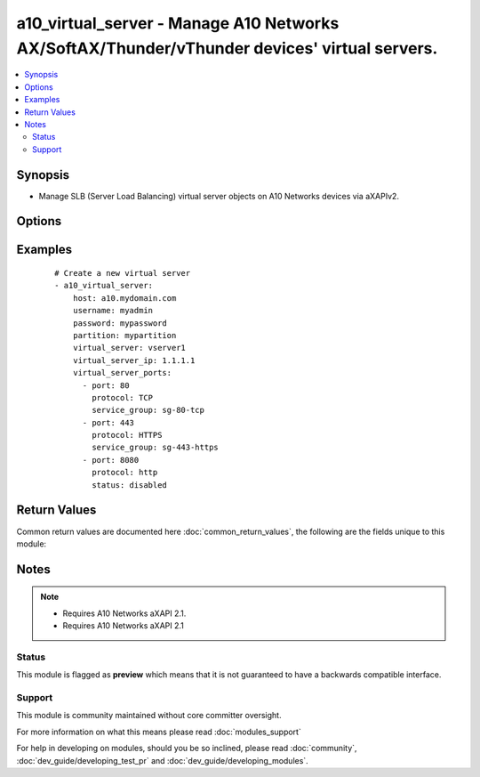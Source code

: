 .. _a10_virtual_server:


a10_virtual_server - Manage A10 Networks AX/SoftAX/Thunder/vThunder devices' virtual servers.
+++++++++++++++++++++++++++++++++++++++++++++++++++++++++++++++++++++++++++++++++++++++++++++

.. versionadded:: 1.8


.. contents::
   :local:
   :depth: 2


Synopsis
--------

* Manage SLB (Server Load Balancing) virtual server objects on A10 Networks devices via aXAPIv2.




Options
-------

.. raw:: html

    <table border=1 cellpadding=4>
    <tr>
    <th class="head">parameter</th>
    <th class="head">required</th>
    <th class="head">default</th>
    <th class="head">choices</th>
    <th class="head">comments</th>
    </tr>
                <tr><td>host<br/><div style="font-size: small;"></div></td>
    <td>yes</td>
    <td></td>
        <td></td>
        <td><div>Hostname or IP of the A10 Networks device.</div>        </td></tr>
                <tr><td>partition<br/><div style="font-size: small;"> (added in 2.3)</div></td>
    <td>no</td>
    <td></td>
        <td></td>
        <td><div>set active-partition</div>        </td></tr>
                <tr><td>password<br/><div style="font-size: small;"></div></td>
    <td>yes</td>
    <td></td>
        <td></td>
        <td><div>Password for the <code>username</code> account.</div></br>
    <div style="font-size: small;">aliases: pass, pwd<div>        </td></tr>
                <tr><td>username<br/><div style="font-size: small;"></div></td>
    <td>yes</td>
    <td></td>
        <td></td>
        <td><div>An account with administrator privileges.</div></br>
    <div style="font-size: small;">aliases: user, admin<div>        </td></tr>
                <tr><td>validate_certs<br/><div style="font-size: small;"> (added in 2.2)</div></td>
    <td>no</td>
    <td>yes</td>
        <td><ul><li>yes</li><li>no</li></ul></td>
        <td><div>If <code>no</code>, SSL certificates will not be validated. This should only be used on personally controlled devices using self-signed certificates.</div>        </td></tr>
                <tr><td>virtual_server<br/><div style="font-size: small;"></div></td>
    <td>yes</td>
    <td></td>
        <td></td>
        <td><div>The SLB (Server Load Balancing) virtual server name.</div></br>
    <div style="font-size: small;">aliases: vip, virtual<div>        </td></tr>
                <tr><td>virtual_server_ip<br/><div style="font-size: small;"></div></td>
    <td>no</td>
    <td></td>
        <td></td>
        <td><div>The SLB virtual server IPv4 address.</div></br>
    <div style="font-size: small;">aliases: ip, address<div>        </td></tr>
                <tr><td>virtual_server_ports<br/><div style="font-size: small;"></div></td>
    <td>no</td>
    <td></td>
        <td></td>
        <td><div>A list of ports to create for the virtual server. Each list item should be a dictionary which specifies the <code>port:</code> and <code>type:</code>, but can also optionally specify the <code>service_group:</code> as well as the <code>status:</code>. See the examples below for details. This parameter is required when <code>state</code> is <code>present</code>.</div>        </td></tr>
                <tr><td>virtual_server_status<br/><div style="font-size: small;"></div></td>
    <td>no</td>
    <td>enable</td>
        <td><ul><li>enabled</li><li>disabled</li></ul></td>
        <td><div>The SLB virtual server status, such as enabled or disabled.</div></br>
    <div style="font-size: small;">aliases: status<div>        </td></tr>
                <tr><td>write_config<br/><div style="font-size: small;"> (added in 2.2)</div></td>
    <td>no</td>
    <td>no</td>
        <td><ul><li>yes</li><li>no</li></ul></td>
        <td><div>If <code>yes</code>, any changes will cause a write of the running configuration to non-volatile memory. This will save <em>all</em> configuration changes, including those that may have been made manually or through other modules, so care should be taken when specifying <code>yes</code>.</div>        </td></tr>
        </table>
    </br>



Examples
--------

 ::

    # Create a new virtual server
    - a10_virtual_server:
        host: a10.mydomain.com
        username: myadmin
        password: mypassword
        partition: mypartition
        virtual_server: vserver1
        virtual_server_ip: 1.1.1.1
        virtual_server_ports:
          - port: 80
            protocol: TCP
            service_group: sg-80-tcp
          - port: 443
            protocol: HTTPS
            service_group: sg-443-https
          - port: 8080
            protocol: http
            status: disabled
    

Return Values
-------------

Common return values are documented here :doc:`common_return_values`, the following are the fields unique to this module:

.. raw:: html

    <table border=1 cellpadding=4>
    <tr>
    <th class="head">name</th>
    <th class="head">description</th>
    <th class="head">returned</th>
    <th class="head">type</th>
    <th class="head">sample</th>
    </tr>

        <tr>
        <td> content </td>
        <td> the full info regarding the slb_virtual </td>
        <td align=center> success </td>
        <td align=center> string </td>
        <td align=center> mynewvirtualserver </td>
    </tr>
        
    </table>
    </br></br>

Notes
-----

.. note::
    - Requires A10 Networks aXAPI 2.1.
    - Requires A10 Networks aXAPI 2.1



Status
~~~~~~

This module is flagged as **preview** which means that it is not guaranteed to have a backwards compatible interface.


Support
~~~~~~~

This module is community maintained without core committer oversight.

For more information on what this means please read :doc:`modules_support`


For help in developing on modules, should you be so inclined, please read :doc:`community`, :doc:`dev_guide/developing_test_pr` and :doc:`dev_guide/developing_modules`.
